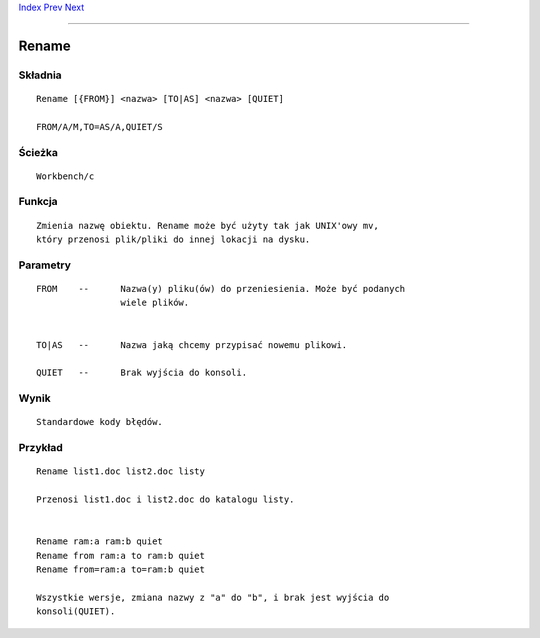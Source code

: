 .. This document is automatically generated. Don't edit it!

`Index <index>`_ `Prev <relabel>`_ `Next <requestchoice>`_ 

---------------


======
Rename
======

Składnia
~~~~~~~~
::


	Rename [{FROM}] <nazwa> [TO|AS] <nazwa> [QUIET]

	FROM/A/M,TO=AS/A,QUIET/S


Ścieżka
~~~~~~~
::


	Workbench/c


Funkcja
~~~~~~~
::

	Zmienia nazwę obiektu. Rename może być użyty tak jak UNIX'owy mv,
	który przenosi plik/pliki do innej lokacji na dysku.


Parametry
~~~~~~~~~
::


	FROM	--	Nazwa(y) pliku(ów) do przeniesienia. Może być podanych 
			wiele plików.


	TO|AS	--	Nazwa jaką chcemy przypisać nowemu plikowi.

	QUIET	--	Brak wyjścia do konsoli.


Wynik
~~~~~
::


	Standardowe kody błędów.


Przykład
~~~~~~~~
::


	Rename list1.doc list2.doc listy
	
	Przenosi list1.doc i list2.doc do katalogu listy.
     

	Rename ram:a ram:b quiet
	Rename from ram:a to ram:b quiet
	Rename from=ram:a to=ram:b quiet

	Wszystkie wersje, zmiana nazwy z "a" do "b", i brak jest wyjścia do
	konsoli(QUIET).

